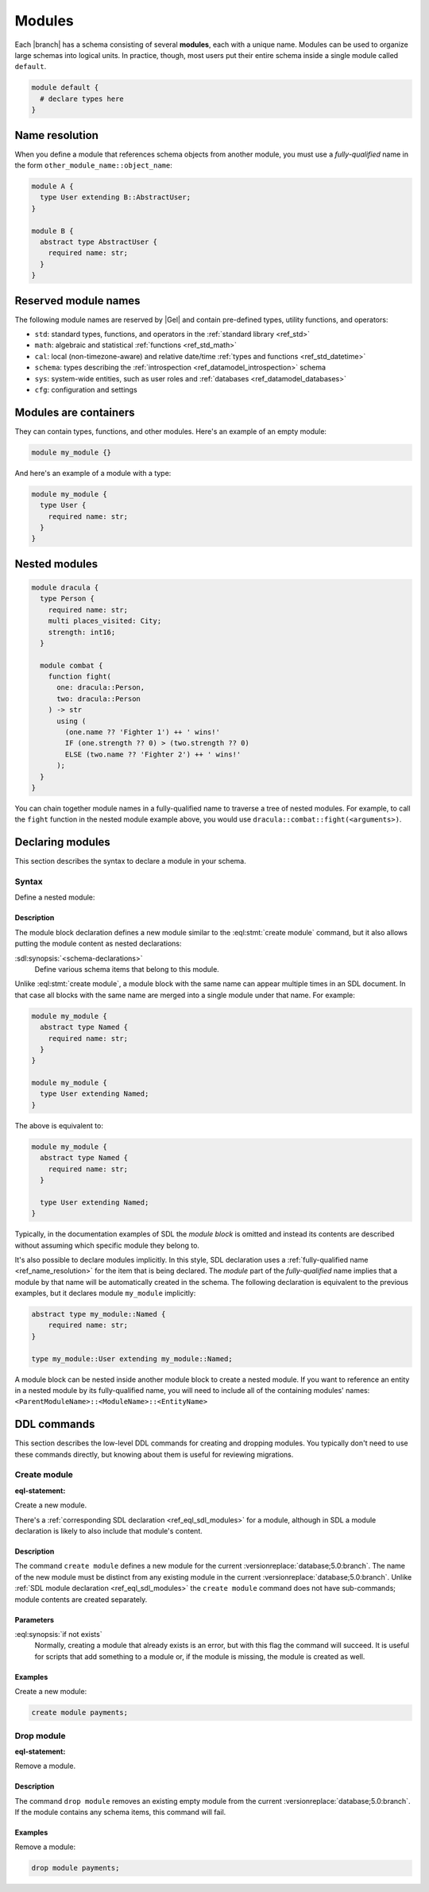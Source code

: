 .. _ref_datamodel_modules:
.. _ref_eql_sdl_modules:

=======
Modules
=======

Each |branch| has a schema consisting of several **modules**, each with
a unique name. Modules can be used to organize large schemas into
logical units. In practice, though, most users put their entire
schema inside a single module called ``default``.

.. code-block:: sdl

  module default {
    # declare types here
  }

.. _ref_name_resolution:

Name resolution
===============

When you define a module that references schema objects from another module,
you must use a *fully-qualified* name in the form
``other_module_name::object_name``:

.. code-block:: sdl

  module A {
    type User extending B::AbstractUser;
  }

  module B {
    abstract type AbstractUser {
      required name: str;
    }
  }

Reserved module names
=====================

The following module names are reserved by |Gel| and contain pre-defined
types, utility functions, and operators:

* ``std``: standard types, functions, and operators in the :ref:`standard
  library <ref_std>`
* ``math``: algebraic and statistical :ref:`functions <ref_std_math>`
* ``cal``: local (non-timezone-aware) and relative date/time :ref:`types and
  functions <ref_std_datetime>`
* ``schema``: types describing the :ref:`introspection
  <ref_datamodel_introspection>` schema
* ``sys``: system-wide entities, such as user roles and
  :ref:`databases <ref_datamodel_databases>`
* ``cfg``: configuration and settings


Modules are containers
======================

They can contain types, functions, and other modules. Here's an example of an
empty module:

.. code-block:: sdl

    module my_module {}

And here's an example of a module with a type:

.. code-block:: sdl

    module my_module {
      type User {
        required name: str;
      }
    }


Nested modules
==============

.. code-block:: sdl

    module dracula {
      type Person {
        required name: str;
        multi places_visited: City;
        strength: int16;
      }

      module combat {
        function fight(
          one: dracula::Person,
          two: dracula::Person
        ) -> str
          using (
            (one.name ?? 'Fighter 1') ++ ' wins!'
            IF (one.strength ?? 0) > (two.strength ?? 0)
            ELSE (two.name ?? 'Fighter 2') ++ ' wins!'
          );
      }
    }

You can chain together module names in a fully-qualified name to traverse a
tree of nested modules. For example, to call the ``fight`` function in the
nested module example above, you would use
``dracula::combat::fight(<arguments>)``.


Declaring modules
=================

This section describes the syntax to declare a module in your schema.


Syntax
------

.. sdl:synopsis::

    module <ModuleName> "{"
      [ <schema-declarations> ]
      ...
    "}"

Define a nested module:

.. sdl:synopsis::

    module <ParentModuleName> "{"
      [ <schema-declarations> ]
      module <ModuleName> "{"
        [ <schema-declarations> ]
      "}"
      ...
    "}"


Description
^^^^^^^^^^^

The module block declaration defines a new module similar to the
:eql:stmt:`create module` command, but it also allows putting the
module content as nested declarations:

:sdl:synopsis:`<schema-declarations>`
    Define various schema items that belong to this module.

Unlike :eql:stmt:`create module`, a module block with the
same name can appear multiple times in an SDL document. In that case
all blocks with the same name are merged into a single module under
that name. For example:

.. code-block:: sdl

    module my_module {
      abstract type Named {
        required name: str;
      }
    }

    module my_module {
      type User extending Named;
    }

The above is equivalent to:

.. code-block:: sdl

    module my_module {
      abstract type Named {
        required name: str;
      }

      type User extending Named;
    }

Typically, in the documentation examples of SDL the *module block* is
omitted and instead its contents are described without assuming which
specific module they belong to.

It's also possible to declare modules implicitly. In this style, SDL
declaration uses a :ref:`fully-qualified name <ref_name_resolution>` for the
item that is being declared. The *module* part of the *fully-qualified* name
implies that a module by that name will be automatically created in the
schema. The following declaration is equivalent to the previous examples,
but it declares module ``my_module`` implicitly:

.. code-block:: sdl

    abstract type my_module::Named {
        required name: str;
    }

    type my_module::User extending my_module::Named;

A module block can be nested inside another module block to create a nested
module. If you want to reference an entity in a nested module by its
fully-qualified name, you will need to include all of the containing
modules' names: ``<ParentModuleName>::<ModuleName>::<EntityName>``

.. _ref_eql_ddl_modules:

DDL commands
============

This section describes the low-level DDL commands for creating and dropping
modules. You typically don't need to use these commands directly, but
knowing about them is useful for reviewing migrations.


Create module
-------------

:eql-statement:

Create a new module.

.. eql:synopsis::

    create module <name> [ if not exists ];

There's a :ref:`corresponding SDL declaration <ref_eql_sdl_modules>`
for a module, although in SDL a module declaration is likely to also
include that module's content.

.. versionadded:: 3.0

    You may also create a nested module.

    .. eql:synopsis::

        create module <parent-name>::<name> [ if not exists ];

Description
^^^^^^^^^^^

The command ``create module`` defines a new module for the current
:versionreplace:`database;5.0:branch`. The name of the new module must be
distinct from any existing module in the current
:versionreplace:`database;5.0:branch`. Unlike :ref:`SDL module declaration
<ref_eql_sdl_modules>` the ``create module`` command does not have sub-commands;
module contents are created separately.

Parameters
^^^^^^^^^^

:eql:synopsis:`if not exists`
    Normally, creating a module that already exists is an error, but
    with this flag the command will succeed. It is useful for scripts
    that add something to a module or, if the module is missing, the
    module is created as well.

Examples
^^^^^^^^

Create a new module:

.. code-block:: edgeql

    create module payments;

.. versionadded:: 3.0

    Create a new nested module:

    .. code-block:: edgeql

        create module payments::currencies;


Drop module
-----------

:eql-statement:

Remove a module.

.. eql:synopsis::

    drop module <name> ;

Description
^^^^^^^^^^^

The command ``drop module`` removes an existing empty module from the
current :versionreplace:`database;5.0:branch`. If the module contains any
schema items, this command will fail.

Examples
^^^^^^^^

Remove a module:

.. code-block:: edgeql

    drop module payments;
